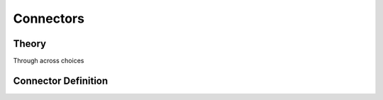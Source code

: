 **********
Connectors
**********

.. _conn:

Theory
======

.. _conn-theory:

Through across choices

Connector Definition
====================

.. _conn-def:

.. index::
   keyword: connector
   keyword: flow
